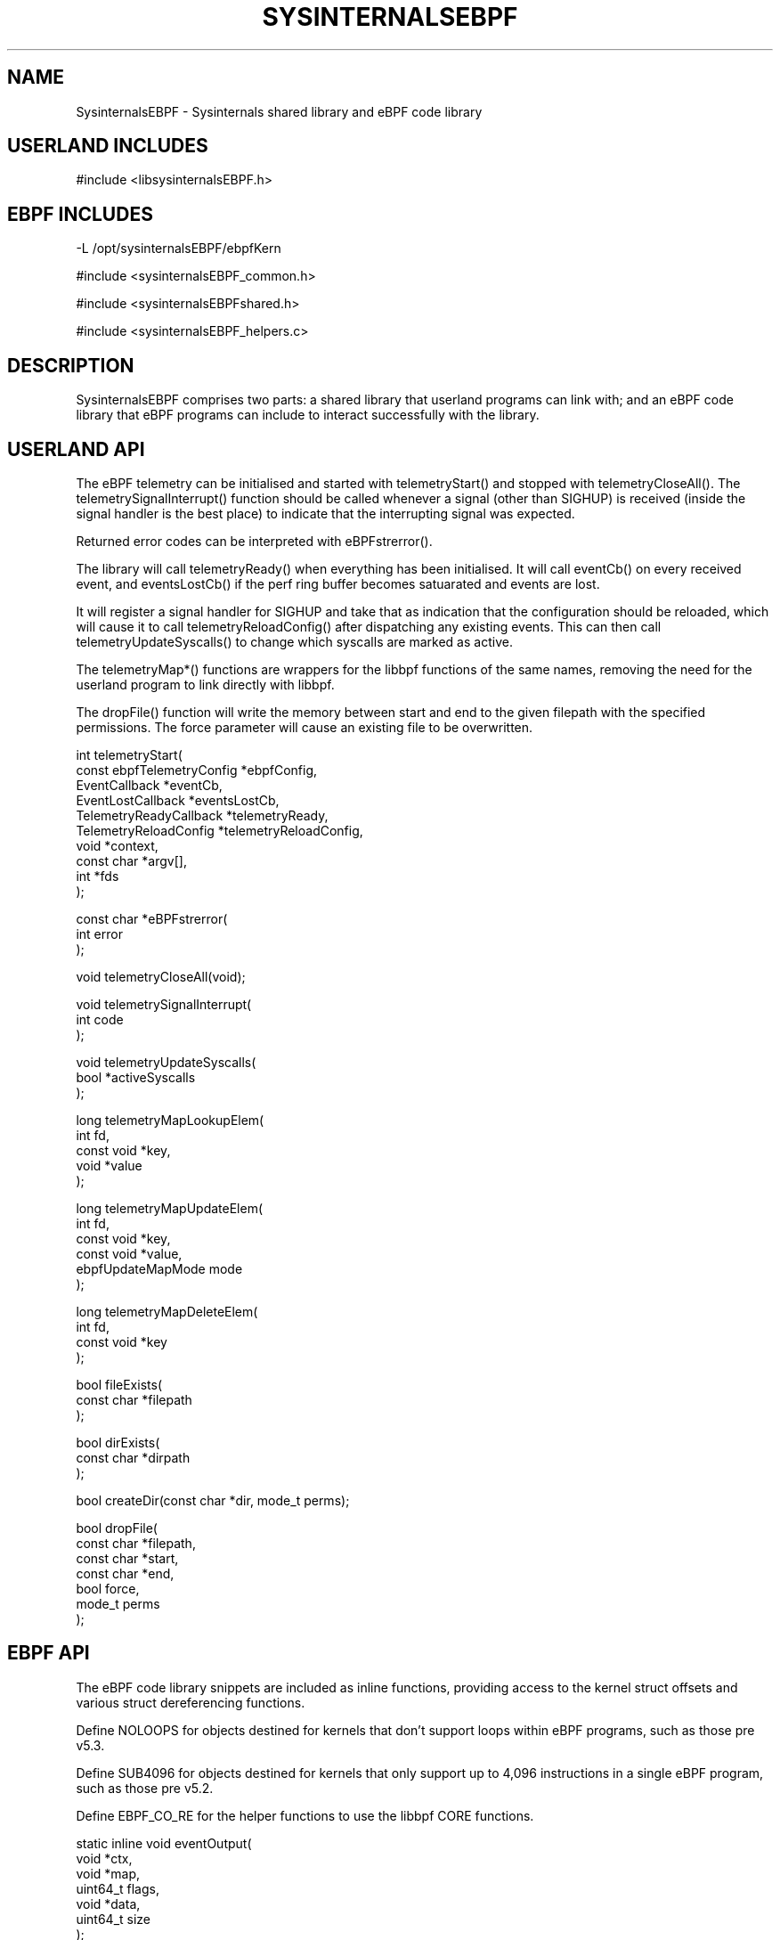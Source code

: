 .\" Manpage for Sysinternals EBPF Library
.\" Contact via http://github/Sysinternals to correct errors or typos.
.TH SYSINTERNALSEBPF 3 "1 Jun 2023" "1.2.0" "Library Functions Manual"

.SH NAME
SysinternalsEBPF \- Sysinternals shared library and eBPF code library

.SH USERLAND INCLUDES

#include <libsysinternalsEBPF.h>

.SH EBPF INCLUDES
\-L /opt/sysinternalsEBPF/ebpfKern

#include <sysinternalsEBPF_common.h>

#include <sysinternalsEBPFshared.h>

#include <sysinternalsEBPF_helpers.c>

.SH DESCRIPTION
SysinternalsEBPF comprises two parts: a shared library that userland programs
can link with; and an eBPF code library that eBPF programs can include to
interact successfully with the library.

.SH USERLAND API
The eBPF telemetry can be initialised and started with telemetryStart() and
stopped with telemetryCloseAll(). The telemetrySignalInterrupt() function
should be called whenever a signal (other than SIGHUP) is received (inside the
signal handler is the best place) to indicate that the interrupting signal was
expected.

Returned error codes can be interpreted with eBPFstrerror().

The library will call telemetryReady() when everything has been initialised.  It
will call eventCb() on every received event, and eventsLostCb() if the perf ring
buffer becomes satuarated and events are lost.

It will register a signal handler for SIGHUP and take that as indication that
the configuration should be reloaded, which will cause it to call
telemetryReloadConfig() after dispatching any existing events. This can then
call telemetryUpdateSyscalls() to change which syscalls are marked as active.

The telemetryMap*() functions are wrappers for the libbpf functions of the same
names, removing the need for the userland program to link directly with libbpf.

The dropFile() function will write the memory between start and end to the given
filepath with the specified permissions. The force parameter will cause an
existing file to be overwritten.

int telemetryStart(
    const ebpfTelemetryConfig *ebpfConfig,
    EventCallback *eventCb,
    EventLostCallback *eventsLostCb,
    TelemetryReadyCallback *telemetryReady,
    TelemetryReloadConfig *telemetryReloadConfig,
    void *context,
    const char *argv[],
    int *fds
    );

const char *eBPFstrerror(
    int error
    );

void telemetryCloseAll(void);

void telemetrySignalInterrupt(
    int code
    );

void telemetryUpdateSyscalls(
    bool *activeSyscalls
    );

long telemetryMapLookupElem(
    int fd,
    const void *key,
    void *value
    );

long telemetryMapUpdateElem(
    int fd,
    const void *key,
    const void *value,
    ebpfUpdateMapMode mode
    );

long telemetryMapDeleteElem(
    int fd,
    const void *key
    );

bool fileExists(
    const char *filepath
    );

bool dirExists(
    const char *dirpath
    );

bool createDir(const char *dir, mode_t perms);

bool dropFile(
    const char *filepath,
    const char *start,
    const char *end,
    bool force,
    mode_t perms
    );

.SH EBPF API
The eBPF code library snippets are included as inline functions, providing
access to the kernel struct offsets and various struct dereferencing functions.

Define NOLOOPS for objects destined for kernels that don't support loops within
eBPF programs, such as those pre v5.3.

Define SUB4096 for objects destined for kernels that only support up to 4,096
instructions in a single eBPF program, such as those pre v5.2.

Define EBPF_CO_RE for the helper functions to use the libbpf CORE functions.

static inline void eventOutput(
    void *ctx,
    void *map,
    uint64_t flags,
    void *data,
    uint64_t size
    );

static inline const void *derefMember(
    const void *base,
    const unsigned int *refs
    );

static inline uint64_t derefPtr(
    const void *base,
    const unsigned int *refs
    );

static inline bool derefStringInto(
    char *dest,
    unsigned int size,
    const void *base,
    const unsigned int *refs
    );

static inline const void *derefInodeFromFd(
    const void *task,
    unsigned int fd,
    const ebpfConfig *config
    );

static inline uint32_t derefFilepathInto(
    char *dest,
    const void *base,
    const unsigned int *refs,
    const ebpfConfig *config
    );

static inline uint32_t copyCommandline(
    char *e,
    const void *task,
    const ebpfConfig *config
    );

static inline uint32_t fdToPath(
    char *fdPath,
    int fd,
    const void *task,
    const ebpfConfig *config
    );

static inline uint32_t resolveFdPath(
    char *pathname,
    int fd,
    const void *task,
    const ebpfConfig *config
    );

static inline uint32_t resolveDfdPath(
    char *dfdPath,
    int dfd,
    const char *pathname,
    const void *task,
    const ebpfConfig *config
    );

static inline void initArgs(
    argsStruct *eventArgs,
    unsigned long syscallId
    );

static inline bool sysEnterCheckAndInit(
    argsStruct *eventArgs,
    const ebpfConfig *config,
    uint32_t syscall,
    uint64_t pidTid
    );

static inline void sysEnterCompleteAndStore(
    const argsStruct *eventArgs,
    uint32_t syscall,
    uint64_t pidTid
    );

.SH SEE ALSO
sysmon(8)

.SH BUGS
No known bugs.

.SH AUTHOR
Sysinternals - www.sysinternals.com

Mark Russinovich, Thomas Garnier and Kevin Sheldrake

Copyright (C) 2014-2023 Microsoft Corporation

.SH COPYRIGHT
The userland part of SysinternalsEBPF is licensed under LGPL2.1;
the eBPF parts are licensed under GPL2.


